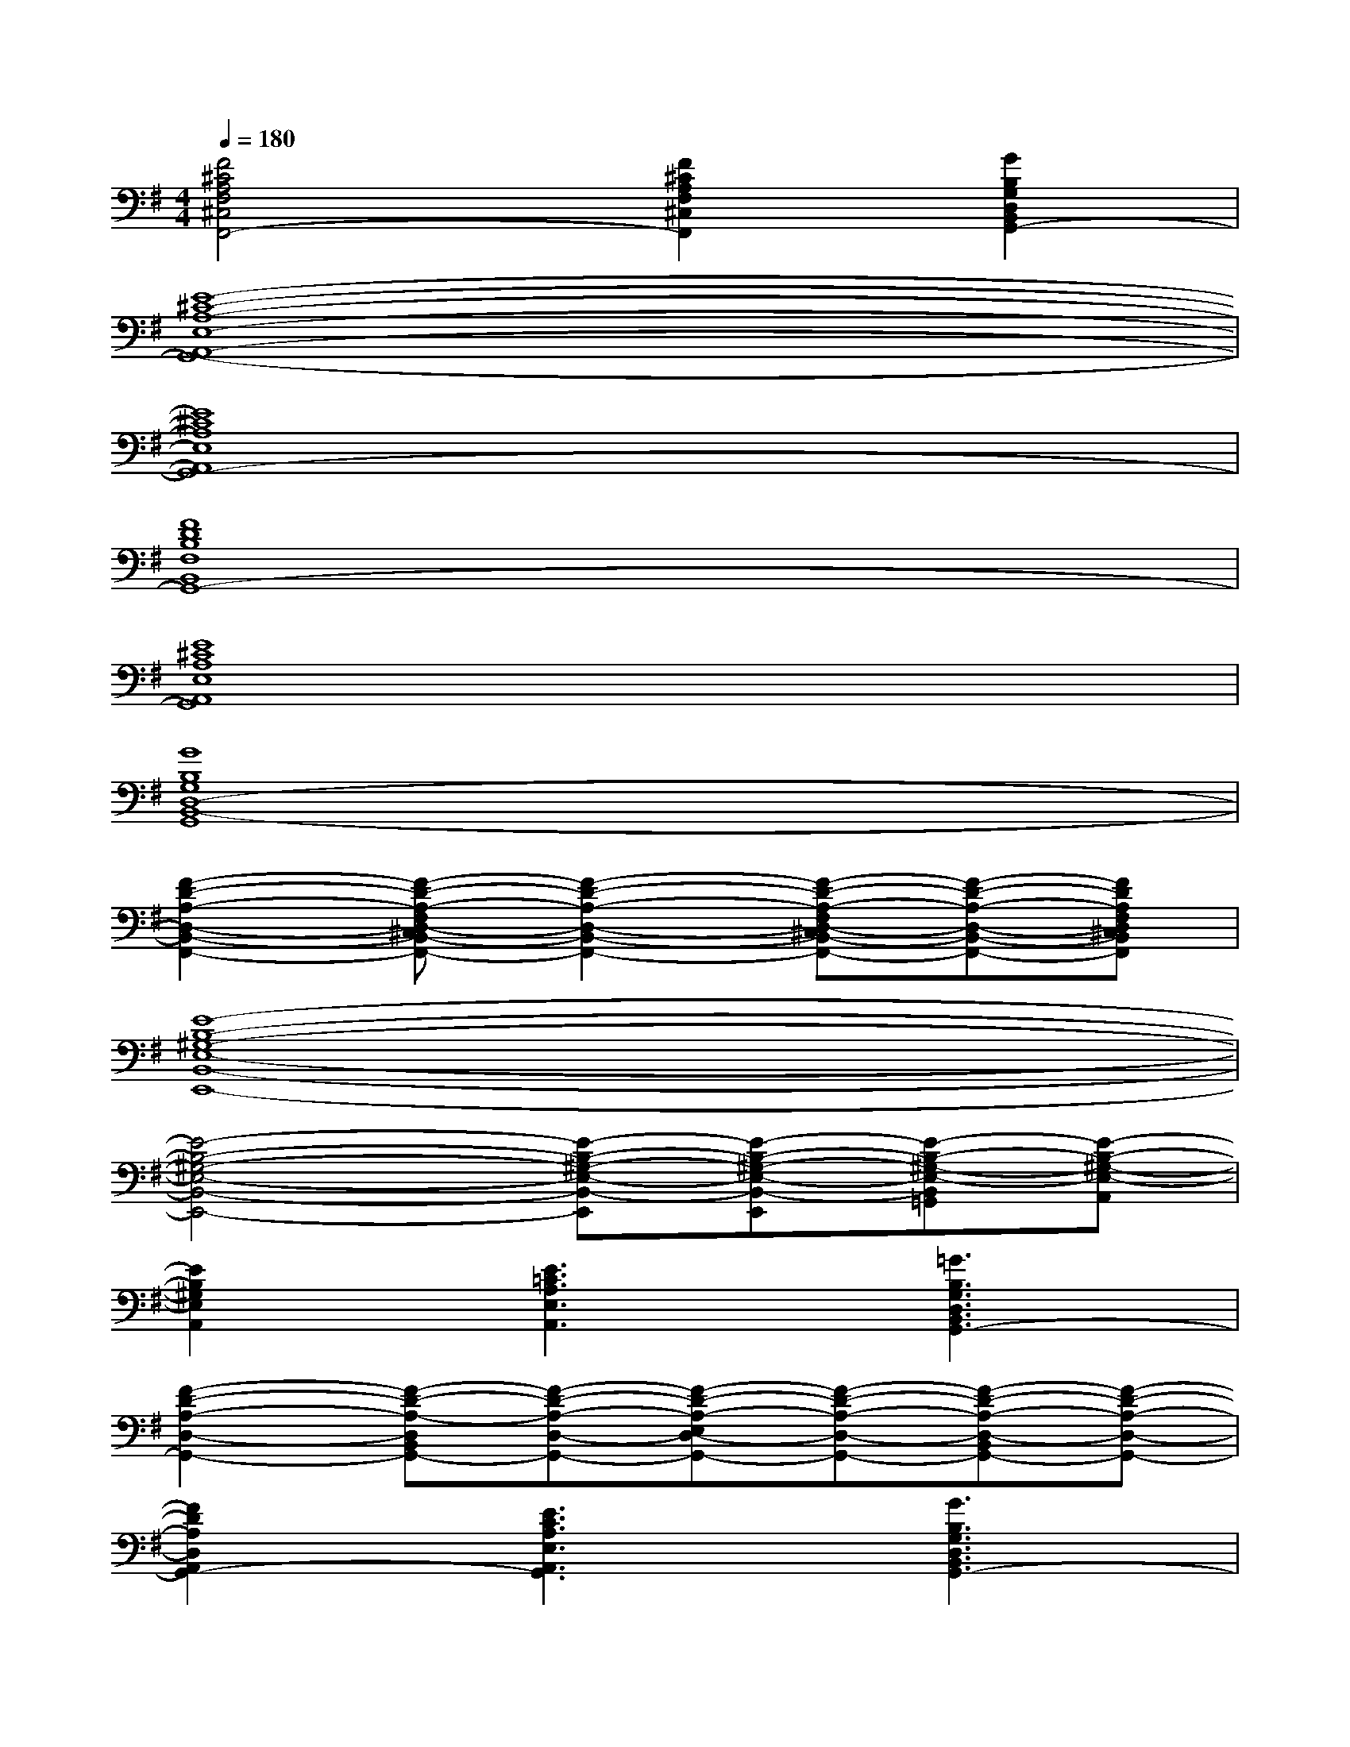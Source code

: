 X:1
T:
M:4/4
L:1/8
Q:1/4=180
K:G%1sharps
V:1
[F4^C4A,4F,4^C,4F,,4-][F2^C2A,2F,2^C,2F,,2][G2B,2G,2D,2B,,2G,,2-]|
[E8-^C8-A,8-E,8-A,,8-G,,8-]|
[E8^C8A,8E,8A,,8G,,8-]|
[F8D8B,8F,8B,,8G,,8-]|
[E8^C8A,8E,8A,,8G,,8]|
[G8B,8G,8D,8-B,,8-G,,8]|
[F2-D2-A,2-D,2-B,,2-F,,2-][F-D-A,-F,D,-^C,B,,-F,,-][F2-D2-A,2-D,2-B,,2-F,,2-][F-D-A,-F,D,-^C,B,,-F,,-][F-D-A,-D,-B,,-F,,-][FDA,F,D,^C,B,,F,,]|
[E8-B,8-^G,8-E,8-B,,8-E,,8-]|
[E4-B,4-^G,4-E,4-B,,4-E,,4-][E-B,-^G,-E,-B,,-E,,][E-B,-^G,-E,-B,,-E,,][E-B,-^G,-E,-B,,=G,,][E-B,-^G,-E,-A,,]|
[E2B,2^G,2E,2A,,2][E3=C3A,3E,3A,,3][=G3B,3G,3D,3B,,3G,,3-]|
[F2-D2-A,2-D,2-G,,2-][F-D-A,-D,B,,G,,-][F-D-A,-D,-G,,-][F-D-A,-E,D,-G,,-][F-D-A,-D,-G,,-][F-D-A,-D,-B,,G,,-][F-D-A,-D,-G,,-]|
[F2D2A,2D,2A,,2G,,2-][E3C3A,3E,3A,,3G,,3][G3B,3G,3D,3B,,3G,,3-]|
[F4-D4-A,4-D,4-G,,4-][F-D-A,-D,-G,,-][F-D-A,-D,-G,,-E,,][F-D-A,-D,-G,,-][F-D-A,-D,-A,,G,,-]|
[F2D2A,2D,2A,,2G,,2-][E3C3A,3E,3A,,3G,,3][G3B,3G,3D,3B,,3G,,3-]|
[F2-D2-A,2-D,2-G,,2-][F-D-A,-D,B,,-G,,-][F-D-A,-D,-B,,-G,,-][F-D-A,-E,D,-B,,-G,,-][F-D-A,-D,-B,,G,,-][F-D-A,-D,-B,,G,,-][FDA,D,-G,,]|
[G4B,4G,4D,4B,,4G,,4-][E-C-G,-E,-C,-G,,-][E-C-G,-E,-D,C,-G,,-][E-C-G,-E,-C,-B,,G,,-][ECG,E,D,-C,G,,]